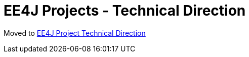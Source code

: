 = EE4J Projects - Technical Direction

Moved to link:/ee4j/direction.php[EE4J Project Technical Direction]